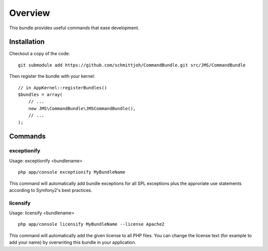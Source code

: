 ========
Overview
========

This bundle provides useful commands that ease development.


Installation
------------
Checkout a copy of the code::

    git submodule add https://github.com/schmittjoh/CommandBundle.git src/JMS/CommandBundle
    
Then register the bundle with your kernel::

    // in AppKernel::registerBundles()
    $bundles = array(
        // ...
        new JMS\CommandBundle\JMSCommandBundle(),
        // ...
    );

Commands
--------

exceptionify
~~~~~~~~~~~~

Usage: exceptionify <bundlename>

::

    php app/console exceptionify MyBundleName

This command will automatically add bundle exceptions for all SPL exceptions plus
the approriate use statements according to Symfony2's best practices.

licensify
~~~~~~~~~

Usage: licensify <bundlename>

::

    php app/console licensify MyBundleName --license Apache2
    
This command will automatically add the given license to all PHP files. You can
change the license text (for example to add your name) by overwriting this bundle
in your application.